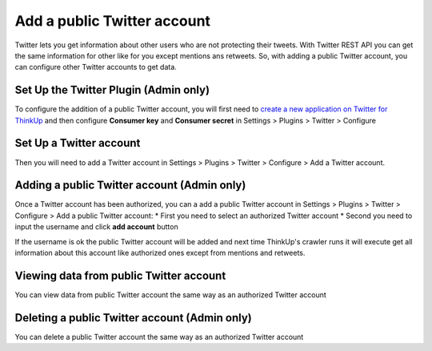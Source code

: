 Add a public Twitter account
============================

Twitter lets you get information about other users who are not protecting their tweets.
With Twitter REST API you can get the same information for other like for you except mentions ans retweets.
So, with adding a public Twitter account, you can configure other Twitter accounts to get data.

Set Up the Twitter Plugin (Admin only)
--------------------------------------

To configure the addition of a public Twitter account, you will first need to `create a new application on Twitter for ThinkUp 
<https://dev.twitter.com/apps/new>`_ and then configure **Consumer key** and **Consumer secret**
in Settings > Plugins > Twitter > Configure

Set Up a Twitter account
------------------------

Then you will need to add a Twitter account in Settings > Plugins > Twitter > Configure > Add a Twitter account.

Adding a public Twitter account (Admin only)
--------------------------------------------

Once a Twitter account has been authorized, you can a add a public Twitter account in Settings > Plugins > Twitter 
> Configure > Add a public Twitter account:
* First you need to select an authorized Twitter account
* Second you need to input the username and click **add account** button

.. image:: imgs/addatwitterpublicaccount.png

If the username is ok the public Twitter account will be added and next time ThinkUp's crawler runs it will execute 
get all information about this account like authorized ones except from mentions and retweets.

Viewing data from public Twitter account
----------------------------------------

You can view data from public Twitter account the same way as an authorized Twitter account

Deleting a public Twitter account (Admin only)
-------------------------------------------------

You can delete a public Twitter account the same way as an authorized Twitter account
